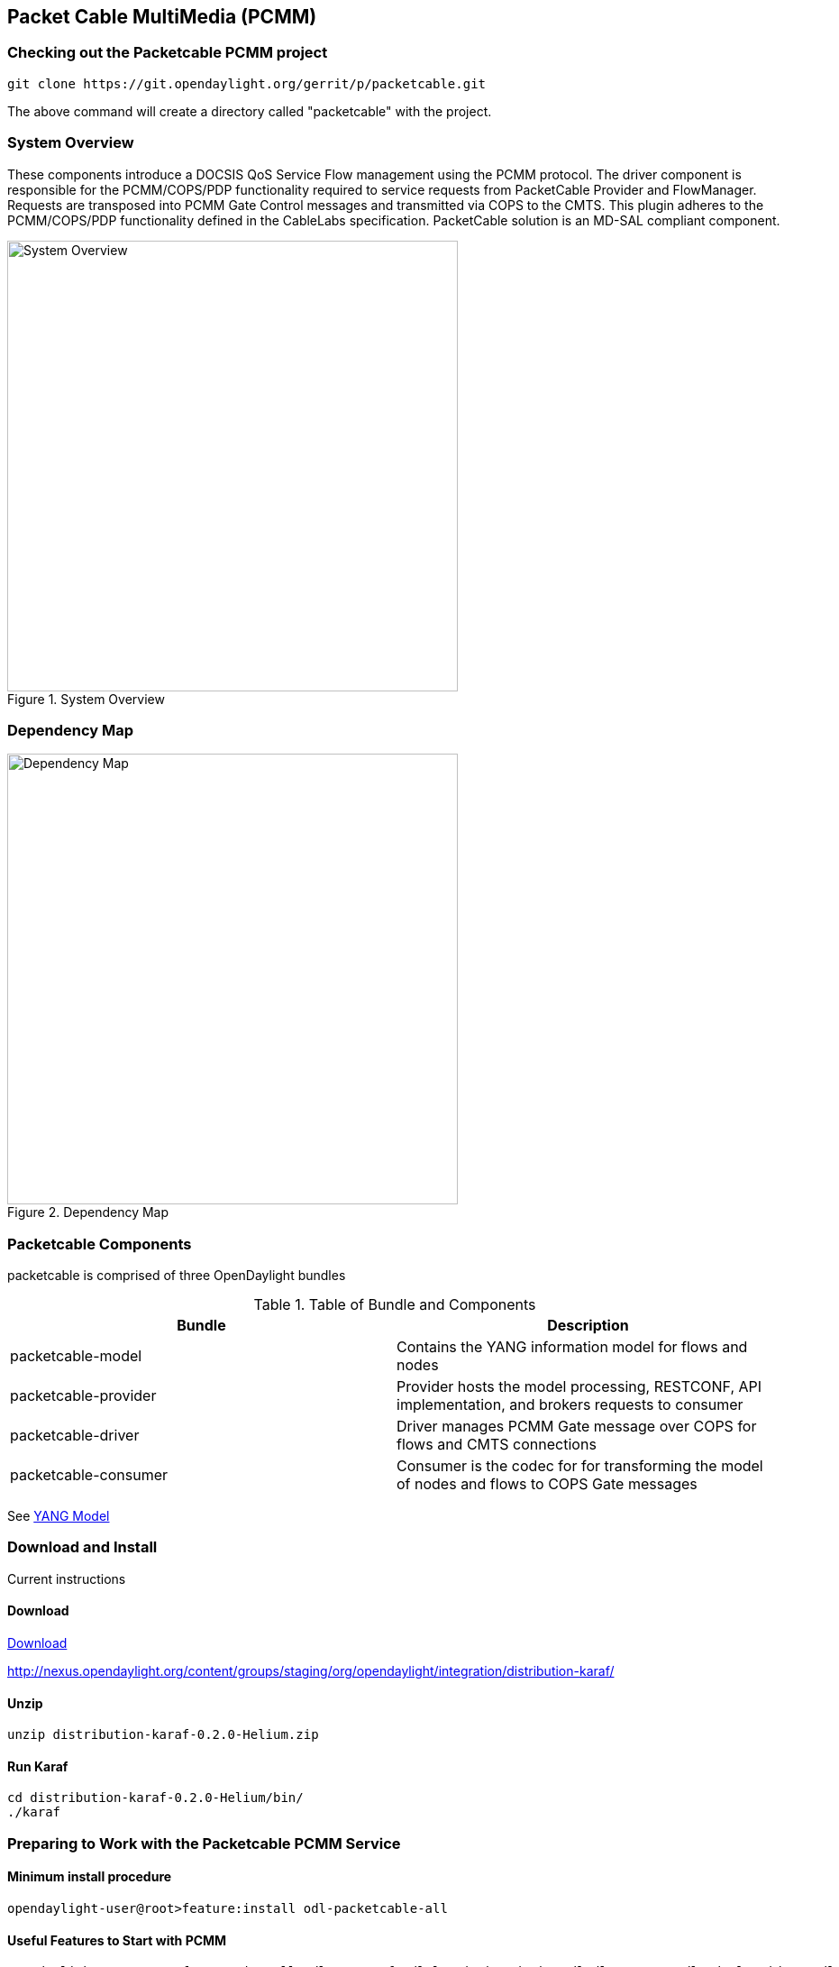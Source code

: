 == Packet Cable MultiMedia (PCMM)

=== Checking out the Packetcable PCMM project
 git clone https://git.opendaylight.org/gerrit/p/packetcable.git

The above command will create a directory called "packetcable" with the project.

=== System Overview

These components introduce a DOCSIS QoS Service Flow management using the PCMM protocol.  The driver component is responsible for the PCMM/COPS/PDP functionality required to service requests from PacketCable Provider and FlowManager.  Requests are transposed into PCMM Gate Control messages and transmitted via COPS to the CMTS. This plugin adheres to the PCMM/COPS/PDP functionality defined in the CableLabs specification.  PacketCable solution is an MD-SAL compliant component.

.System Overview
image::pcmm-architecture.png["System Overview",width=500]

=== Dependency Map
.Dependency Map
image::pcmm-depends-map.png["Dependency Map",width=500]

=== Packetcable Components

packetcable is comprised of three OpenDaylight bundles

.Table of Bundle and Components
[options="header"]
|=======================
| Bundle|Description
| packetcable-model | Contains the YANG information model for flows and nodes
| packetcable-provider | Provider hosts the model processing, RESTCONF, API implementation, and brokers requests to consumer
| packetcable-driver | Driver manages PCMM Gate message over COPS for flows and CMTS connections
| packetcable-consumer | Consumer is the codec for for transforming the model of nodes and flows to COPS Gate messages
|=======================


See link:https://git.opendaylight.org/gerrit/gitweb?p=packetcable.git;a=tree;f=packetcable-model/src/main/yang[YANG Model]

=== Download and Install

Current instructions 

==== Download

link:http://nexus.opendaylight.org/content/groups/staging/org/opendaylight/integration/distribution-karaf/0.2.0-Helium/distribution-karaf-0.2.0-Helium.zip[Download]


http://nexus.opendaylight.org/content/groups/staging/org/opendaylight/integration/distribution-karaf/

==== Unzip
[source, text]
----
unzip distribution-karaf-0.2.0-Helium.zip
----


==== Run Karaf
[source, text]
----
cd distribution-karaf-0.2.0-Helium/bin/
./karaf
----

=== Preparing to Work with the Packetcable PCMM Service 

==== Minimum install procedure

[source, text]
----
opendaylight-user@root>feature:install odl-packetcable-all
----

==== Useful Features to Start with PCMM

[source, text]
----
opendaylight-user@root>feature:install odl-restconf odl-l2switch-switch  odl-dlux-core  odl-mdsal-apidocs odl-packetcable-all
----

==== Auto Starting a Series of Bundles using Karaf

Edit etc/org.apache.karaf.features.cfg ‘featuresBoot' 
[source, text]
----
#
# Comma separated list of features to install at startup
#
featuresBoot=config,standard,region,package,kar,ssh,management,odl-restconf,odl-l2switch-switch,odl-dlux-core,odl-mdsal-apidocs,odl-packetcable-all

----

==== Starting Karaf as System Service
----
cd distribution-karaf-0.2.0-Helium/
sudo bin/start
----

===== Accessing the Karaf Console
[source, text]
----
   ssh -p 8101 karaf@localhost
   
----

===== Add These Directives to Your Operating System Profile to Change the Karaf Startup Parameters for Troubleshooting
[source, text]
----
   export KARAF_DEBUG=true
   export JAVA_DEBUG_OPTS="-Xdebug -Xnoagent -Djava.compiler=NONE -Xrunjdwp:transport=dt_socket,server=y,suspend=n,address=5005"
----

===== Tell a Bundle to Log Debug
[source, text]
----
    log:set  org.opendaylight.packetcable
----


==== Management UI

http://localhost:8181/dlux/index.html

|=======================
| user | admin
| password | admin
|=======================


Sign in

.Sign in to Dlux UI
image::pcmm-dlux-login.png["Dlux Login",width=500]

Manage Flows

.View and Manage Flows in Dlux
image::pcmm-dlux-flows.png["Dlux Flows",width=500]

Manage Nodes

.View and Manage Nodes in Dlux
image::pcmm-dlux-nodes.png["Dlux Nodes",width=500]


=== Explore and exercise the PacketCable REST API
http://localhost:8181/apidoc/explorer/index.html



=== RESTCONF API Explorer

http://localhost:8181/apidoc/explorer/index.html

Add a CMTS to Opendaylight Inventory

.Add CMTS using RESTCONF Explorer
image::pcmm-apidoc-explorer.png["Add CMTS using RESTCONF Explorer",width=500]


=== Postman

link:https://chrome.google.com/webstore/detail/postman-rest-client/fdmmgilgnpjigdojojpjoooidkmcomcm?hl=en[Configure the Chrome browser]

Download and import sample 
link:https://git.opendaylight.org/gerrit/gitweb?p=packetcable.git;a=tree;f=packetcable-client[packetcable collection] for Postman.

.Postman Collection for Packetcable PCMM
image::pcmm-postman.png["Postman",width=500]

=== Custom Testsuite

Most of the tests for RESTCONF can be adapted for PCMM and service flow testing. The following list of 
Packetcable client testing.  Browse this folder for tests and examples used for  testing.

==== restconfapi.py 

Scripted series of packetcable actions testing compliance.  Other flows can be formulated and added to create a regression test of what kind of flows are interesting for use cases.


==== flow_config_perf_pcmm.py
For load testing there is this nice tool that could be repurpose to load test a CMTS. 

=== Using Wireshark to Trace PCMM
To start wireshark with privileges issue the following command: 
[source, text]
----
sudo wireshark &
----

Select the interface to monitor.

Use the Filter to only display COPS messages by applying “cops” in the filter field. 
.Using Wireshark to View COPS
image::pcmm-wireshark.png["Wireshark",width=500]

=== Debugging and Verifying DQoS Gate (Flows) on the CMTS

Below are some of the most useful CMTS commands to verify flows have been enabled on the CMTS.

==== Cisco

link:http://www.cisco.com/c/en/us/td/docs/cable/cmts/cmd_ref/b_cmts_cable_cmd_ref.pdf[Cisco CMTS Cable Command Reference]


=== Find the Cable Modem

[source,text]
----
10k2-DSG#show cable modem
                                                                                  D
MAC Address    IP Address      I/F           MAC           Prim RxPwr  Timing Num I
                                             State         Sid  (dBmv) Offset CPE P
0010.188a.faf6 0.0.0.0         C8/0/0/U0     offline       1    0.00   1482   0   N
74ae.7600.01f3 10.32.115.150   C8/0/10/U0    online        1    -0.50  1431   0   Y
0010.188a.fad8 10.32.115.142   C8/0/10/UB    w-online      2    -0.50  1507   1   Y
000e.0900.00dd 10.32.115.143   C8/0/10/UB    w-online      3    1.00   1677   0   Y
e86d.5271.304f 10.32.115.168   C8/0/10/UB    w-online      6    -0.50  1419   1   Y
----

==== Show PCMM Plugin Connection

[source,text]
----
10k2-DSG#show packetcabl ?
  cms     Gate Controllers connected to this PacketCable client
  event   Event message server information
  gate    PacketCable gate information
  global  PacketCable global information

10k2-DSG#show packetcable cms
GC-Addr        GC-Port  Client-Addr    COPS-handle  Version PSID Key PDD-Cfg


10k2-DSG#show packetcable cms
GC-Addr        GC-Port  Client-Addr    COPS-handle  Version PSID Key PDD-Cfg
10.32.0.240    54238    10.32.15.3     0x4B9C8150/1    4.0   0    0   0   
----

==== Show COPS Messages

[source,text]
----
debug cops details
----

==== Use CM Mac Address to List Service Flows

[source,text]
----
10k2-DSG#show cable modem    
                                                                                  D
MAC Address    IP Address      I/F           MAC           Prim RxPwr  Timing Num I
                                             State         Sid  (dBmv) Offset CPE P
0010.188a.faf6 ---             C8/0/0/UB     w-online      1    0.50   1480   1   N
74ae.7600.01f3 10.32.115.150   C8/0/10/U0    online        1    -0.50  1431   0   Y
0010.188a.fad8 10.32.115.142   C8/0/10/UB    w-online      2    -0.50  1507   1   Y
000e.0900.00dd 10.32.115.143   C8/0/10/UB    w-online      3    0.00   1677   0   Y
e86d.5271.304f 10.32.115.168   C8/0/10/UB    w-online      6    -0.50  1419   1   Y


10k2-DSG#show cable modem 000e.0900.00dd service-flow


SUMMARY:
MAC Address    IP Address      Host          MAC           Prim  Num Primary    DS
                               Interface     State         Sid   CPE Downstream RfId
000e.0900.00dd 10.32.115.143   C8/0/10/UB    w-online      3     0   Mo8/0/2:1  2353


Sfid  Dir Curr  Sid   Sched  Prio MaxSusRate  MaxBrst     MinRsvRate  Throughput 
          State       Type
23    US  act   3     BE     0    0           3044        0           39         
30    US  act   16    BE     0    500000      3044        0           0          
24    DS  act   N/A   N/A    0    0           3044        0           17         



UPSTREAM SERVICE FLOW DETAIL:

SFID  SID   Requests   Polls      Grants     Delayed    Dropped    Packets   
                                             Grants     Grants
23    3     784        0          784        0          0          784       
30    16    0          0          0          0          0          0         


DOWNSTREAM SERVICE FLOW DETAIL:

SFID  RP_SFID QID    Flg Policer               Scheduler             FrwdIF    
                         Xmits      Drops      Xmits      Drops
24    33019   131550     0          0          777        0          Wi8/0/2:2

Flags Legend:
$: Low Latency Queue (aggregated)
~: CIR Queue
----

==== Deleting a PCMM Gate Message from the CMTS

[source,text]
----
10k2-DSG#test cable dsd  000e.0900.00dd 30
----

==== Find service flows

All gate controllers currently connected to the PacketCable client are displayed

[source,text]
----
show cable modem 00:11:22:33:44:55 service flow   ????
show cable modem
----


==== Debug and display PCMM Gate messages
[source,text]
----
debug packetcable gate control
debug packetcable gate events
show packetcable gate summary
show packetcable global
show packetcable cms
----

==== Debug COPS messages
[source,text]
----
debug cops detail
debug packetcable cops
debug cable dynamic_qos trace
----

=== Arris

Pending


=== RESTCONF API for Packetcable PCMM

==== CMTS 

CMTS can be read, created, updated and deleted by a user having the 
correct role. An ID is used to identify where to read 
or save the CMTS node.

===== Read

[cols="h,5a"]
|===
| URL
| /restconf/config/opendaylight-inventory:nodes/node/[id]/packetcable-cmts:cmts-node/

| Method
| GET

| Request Body
|
// include::cmts-get-request.json.adoc[]
[source,json]
----
{}
----
| Response Body
|
// include::cmts-get-response.json.adoc[]
[source,json]
----
{}
----
| Return Codes
| 201
|===

===== Create

[cols="h,5a"]
|===
| URL
| /restconf/config/opendaylight-inventory:nodes/node/[id]/packetcable-cmts:cmts-node/

| Method
| PUT

| Request Body
|
//  include::cmts-put-response.json.adoc[]
[source,json]
----
{
    "packetcable-cmts:cmts-node": {
       "port": "3918",
       "address": "10.200.90.3"
    }
}
----
| Response Body
|
[source,json]
----
{}
----
| Return Codes
| 201
|===


===== Delete

[cols="h,5a"]
|===
| URL
| /restconf/config/opendaylight-inventory:nodes/node/[id]/packetcable-cmts:cmts-node/

| Method
| DELETE

| Request Body
| 
// include::cmts-delete-request.json.adoc[]
[source,json]
----
{}
----
| Response Body
|
[source,json]
----
{}
----
| Return Codes
| 201
|===

==== Flows 

Flows can be read, created, updated and deleted by a user having the 
correct role. A CMTS ID is used to identify which CMTS node to read 
or save the flow. Note: The Table ID is not used.

===== Read

[cols="h,5a"]
|===
| URL
| /restconf/config/opendaylight-inventory:nodes/node/[cmts id]/table/0/flow/[flow id]

| Method
| GET

| Request Body
|
// include::flow-get-request.json.adoc[]
[source,json]
----
{}
----
| Response Body
|
// include::flow-get-response.json.adoc[]
[source,json]
----
{
    "flow": {
        "cookie": "101",
        "cookie_mask": "255",
        "flow-name": "FooXf7",
        "hard-timeout": "1200",
        "id": "256",
        "idle-timeout": "3400",
        "installHw": "false",
        "instructions": {
            "instruction": {
                "apply-actions": {
                    "action": {
                        "order": "0",
                        "traffic-profile": "best-effort"
                    }
                },
                "order": "0"
            }
        },
        "match": {
            "ethernet-match": {
                "ethernet-type": {
                    "type": "34525"
                }
            },
            "ip-match": {
                "ip-dscp": "60",
                "ip-ecn": "3",
                "ip-protocol": "6"
            },
            "ipv6-destination": "fe80:2acf:e9ff:fe21::6431/94",
            "ipv6-source": "1234:5678:9ABC:DEF0:FDCD:A987:6543:210F/76",
            "tcp-destination-port": "8080",
            "tcp-source-port": "183"
        },
        "priority": "2",
        "strict": "false",
        "table_id": "2"
    }
}
----
|===

===== Create

[cols="h,5a"]
|===
| URL
| /restconf/config/opendaylight-inventory:nodes/node/[cmts id]/table/0/flow/[flow id]

| Method
| PUT

| Request Body
|
//  include::flow-put-response.json.adoc[]
[source,json]
----
{
    "flow": {
        "barrier": "false",
        "flow-name": "FooXCableFlowCrazyTrafficProfileFBesteffort1",
        "id": "115",
        "installHw": "false",
        "instructions": {
            "instruction": {
                "apply-actions": {
                    "action": {
                        "traffic-profile": "best-effort",
                        "be-authorized-envelope": {
                                "traffic-priority":"0",
                                "reserved0":"0",
                                "reserved1":"0",
                                "request-transmission-policy":"0",
                                "maximum-sustained-traffic-rate":"0",
                                "maximum-traffic-burst":"3044",
                                "maximum-reserved-traffic-rate":"0",
                                  "traffic-rate-packet-size-maximum-concatenated-burst":"0",
                                "assumed-minimum-reserved":"1522",
                                "required-attribute-mask":"0",
                                "forbidden-attribute-mask":"0",
                                "attribute-aggregation-rule-mask":"0",
                        },
                        "be-reserved-envelope": {
                                "traffic-priority":"0",
                                "reserved0":"0",
                                "reserved1":"0",
                                "request-transmission-policy":"0",
                                "maximum-sustained-traffic-rate":"0",
                                "maximum-traffic-burst":"3044",
                                "maximum-reserved-traffic-rate":"0",
                                "traffic-rate-packet-size-maximum-concatenated-burst":"0",
                                "assumed-minimum-reserved":"1522",
                                "required-attribute-mask":"0",
                                "forbidden-attribute-mask":"0",
                                "attribute-aggregation-rule-mask":"0",
                        },
                        "be-committed-envelope": {
                                "traffic-priority":"0",
                                "reserved0":"0",
                                "reserved1":"0",
                                "request-transmission-policy":"0",
                                "maximum-sustained-traffic-rate":"0",
                                "maximum-traffic-burst":"3044",
                                "maximum-reserved-traffic-rate":"0",
                                "traffic-rate-packet-size-maximum-concatenated-burst":"0",
                                "assumed-minimum-reserved":"1522",
                                "required-attribute-mask":"0",
                                "forbidden-attribute-mask":"0",
                                "attribute-aggregation-rule-mask":"0",
                        }

                        "order": "0"
		    		}
                },
                "order": "0"
            }
        },
        "match": {
            "ethernet-match": {
                "ethernet-type": {
                    "type": "2048"
                }
            },
            "ipv4-destination": "10.0.0.1/24"
        },
        "priority": "2",
    }
}
----
| Response Body
|
[source,json]
----
{}
----
| Return Codes
| 201
|===


===== Delete

[cols="h,5a"]
|===
| URL
|  /restconf/config/opendaylight-inventory:nodes/node/[cmts id]/table/0/flow/[flow id]

| Method
| DELETE

| Request Body
| 
// include::flow-delete-request.json.adoc[]
[source,json]
----
{}
----
| Response Body
|
// include::flow-delete-request.json.adoc[]
[source,json]
----
{}
----
| Return Codes
| 201
|===



==== Specifications and References
The packetcable-driver was written to the 
link:http://www.cablelabs.com/wp-content/uploads/specdocs/PKT-SP-MM-I05-091029.pdf[PacketCable Specification Multimedia Specification PKT-SP-MM-I05-091029]
